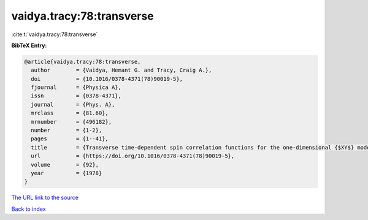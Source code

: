 vaidya.tracy:78:transverse
==========================

:cite:t:`vaidya.tracy:78:transverse`

**BibTeX Entry:**

.. code-block:: bibtex

   @article{vaidya.tracy:78:transverse,
     author        = {Vaidya, Hemant G. and Tracy, Craig A.},
     doi           = {10.1016/0378-4371(78)90019-5},
     fjournal      = {Physica A},
     issn          = {0378-4371},
     journal       = {Phys. A},
     mrclass       = {81.60},
     mrnumber      = {496182},
     number        = {1-2},
     pages         = {1--41},
     title         = {Transverse time-dependent spin correlation functions for the one-dimensional {$XY$} model at zero temperature},
     url           = {https://doi.org/10.1016/0378-4371(78)90019-5},
     volume        = {92},
     year          = {1978}
   }
`The URL link to the source <https://doi.org/10.1016/0378-4371(78)90019-5>`_


`Back to index <../By-Cite-Keys.html>`_
